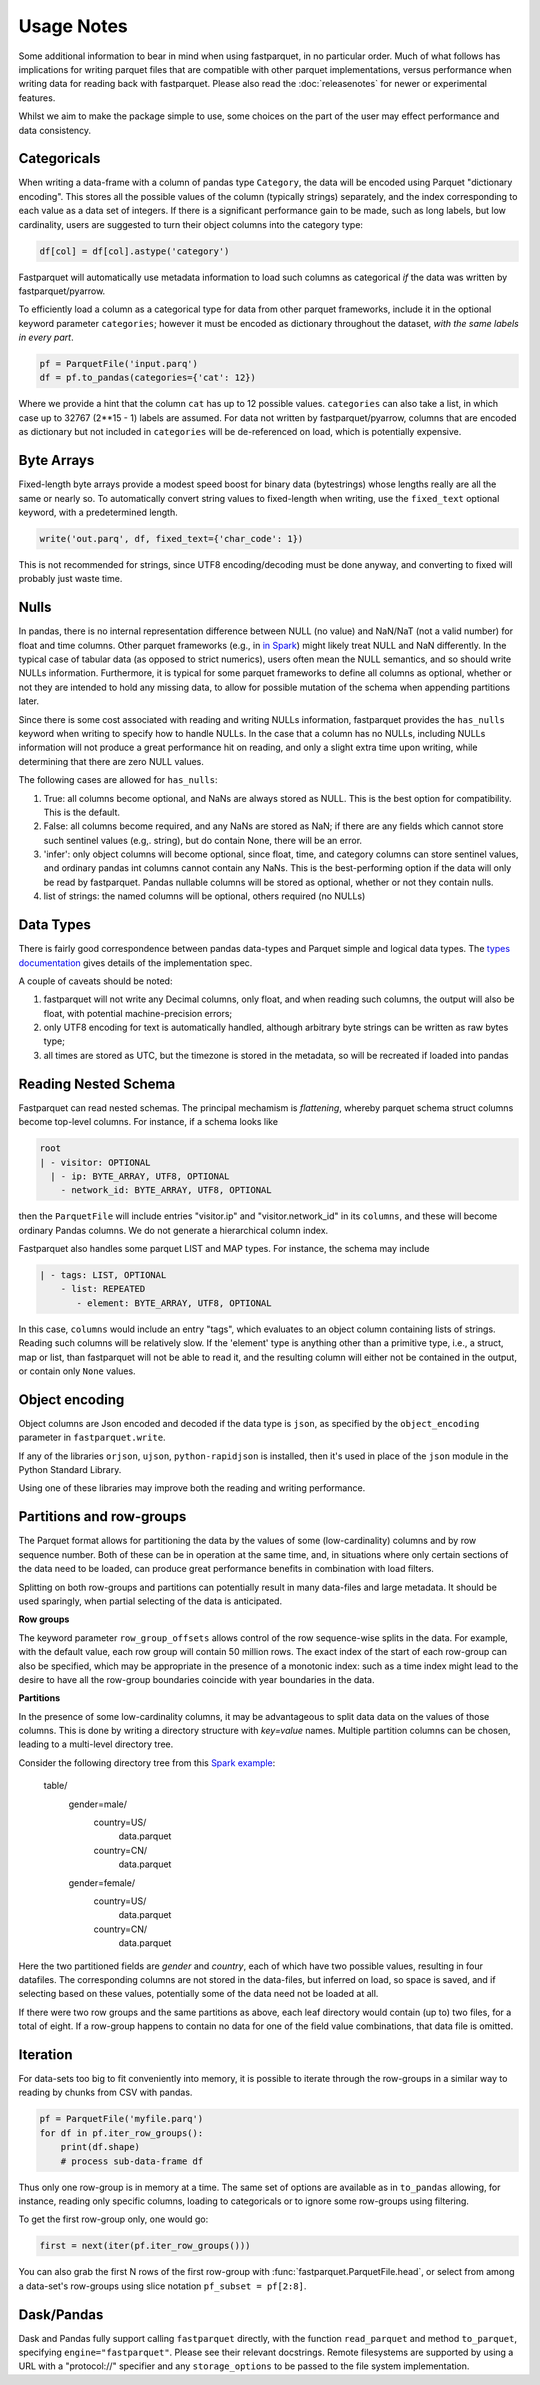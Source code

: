 Usage Notes
===========

Some additional information to bear in mind when using fastparquet,
in no particular order. Much of what follows has implications for writing
parquet files that are compatible with other parquet implementations, versus
performance when writing data for reading back with fastparquet.
Please also read the :doc:`releasenotes` for newer or experimental features.

Whilst we aim to make the package simple to use, some choices on the part
of the user may effect performance and data consistency.

Categoricals
------------

When writing a data-frame with a column of pandas type ``Category``, the
data will be encoded using Parquet "dictionary encoding". This stores all
the possible values of the column (typically strings) separately, and the
index corresponding to each value as a data set of integers. If there
is a significant performance gain to be made, such as long labels, but low
cardinality, users are suggested to turn their object columns into the
category type:

.. code-block:: python

    df[col] = df[col].astype('category')

Fastparquet will automatically use metadata information to load such columns
as categorical *if* the data was written by fastparquet/pyarrow.

To efficiently load a column as a categorical type for data from other
parquet frameworks, include it in the optional
keyword parameter ``categories``; however it must be encoded as dictionary
throughout the dataset, *with the same labels in every part*.

.. code-block:: python

    pf = ParquetFile('input.parq')
    df = pf.to_pandas(categories={'cat': 12})

Where we provide a hint that the column ``cat`` has up to 12 possible values.
``categories`` can also take a list, in which case up to 32767 (2**15 - 1)
labels are assumed.
For data not written by fastparquet/pyarrow, columns that are encoded as dictionary
but not included in ``categories`` will
be de-referenced on load, which is potentially expensive.

Byte Arrays
-----------

Fixed-length byte arrays provide a modest speed boost for binary data (bytestrings)
whose lengths really are all the same or nearly so. To automatically
convert string values to fixed-length when writing, use the ``fixed_text``
optional keyword, with a predetermined length.

.. code-block:: python

    write('out.parq', df, fixed_text={'char_code': 1})

This is not recommended for strings, since UTF8 encoding/decoding must be done anyway,
and converting to fixed will probably just waste time.

Nulls
-----

In pandas, there is no internal representation difference between NULL (no value)
and NaN/NaT (not a valid number) for float and time columns. Other parquet frameworks
(e.g., in `in Spark`_) might likely treat
NULL and NaN differently. In the typical case of tabular
data (as opposed to strict numerics), users often mean the NULL semantics, and
so should write NULLs information. Furthermore, it is typical for some parquet
frameworks to define all columns as optional, whether or not they are intended to
hold any missing data, to allow for possible mutation of the schema when appending
partitions later.

.. _in Spark: https://spark.apache.org/docs/2.1.0/sql-programming-guide.html#nan-semantics

Since there is some cost associated with reading and writing NULLs information,
fastparquet provides the ``has_nulls`` keyword when writing to specify how to
handle NULLs. In the case that a column has no NULLs, including NULLs information
will not produce a great performance hit on reading, and only a slight extra time
upon writing, while determining that there are zero NULL values.

The following cases are allowed for ``has_nulls``:

#. True: all columns become optional, and NaNs are always stored as NULL. This is
   the best option for compatibility. This is the default.
#. False: all columns become required, and any NaNs are stored as NaN; if there
   are any fields which cannot store such sentinel values (e.g,. string),
   but do contain None, there will be an error.
#. 'infer': only object columns will become optional, since float, time, and
   category columns can store sentinel values, and ordinary pandas int columns cannot
   contain any NaNs. This is the best-performing
   option if the data will only be read by fastparquet. Pandas nullable columns
   will be stored as optional, whether or not they contain nulls.
#. list of strings: the named columns will be optional, others required (no NULLs)

Data Types
----------

There is fairly good correspondence between pandas data-types and Parquet
simple and logical data types.
The `types documentation <https://github.com/apache/parquet-format/blob/master/LogicalTypes.md>`_
gives details of the implementation spec.

A couple of caveats should be noted:

#. fastparquet will
   not write any Decimal columns, only float, and when reading such columns,
   the output will also be float, with potential machine-precision errors;
#. only UTF8 encoding for text is automatically handled, although arbitrary
   byte strings can be written as raw bytes type;
#. all times are stored as UTC, but the timezone is stored in the metadata, so
   will be recreated if loaded into pandas

Reading Nested Schema
---------------------

Fastparquet can read nested schemas. The principal mechamism is *flattening*, whereby
parquet schema struct columns become top-level columns. For instance, if a schema looks
like

.. code-block:: python

    root
    | - visitor: OPTIONAL
      | - ip: BYTE_ARRAY, UTF8, OPTIONAL
        - network_id: BYTE_ARRAY, UTF8, OPTIONAL

then the ``ParquetFile`` will include entries "visitor.ip" and "visitor.network_id" in its
``columns``, and these will become ordinary Pandas columns. We do not generate a hierarchical
column index.

Fastparquet also handles some parquet LIST and MAP types. For instance, the schema may include

.. code-block:: python

    | - tags: LIST, OPTIONAL
        - list: REPEATED
           - element: BYTE_ARRAY, UTF8, OPTIONAL

In this case, ``columns`` would include an entry "tags", which evaluates to an object column
containing lists of strings. Reading such columns will be relatively slow.
If the 'element' type is anything other than a primitive type,
i.e., a struct, map or list, than fastparquet will not be able to read it, and the resulting
column will either not be contained in the output, or contain only ``None`` values.

Object encoding
---------------

Object columns are Json encoded and decoded if the data type is ``json``,
as specified by the ``object_encoding`` parameter in ``fastparquet.write``.

If any of the libraries ``orjson``, ``ujson``, ``python-rapidjson`` is installed,
then it's used in place of the ``json`` module in the Python Standard Library.

Using one of these libraries may improve both the reading and writing performance.

Partitions and row-groups
-------------------------

The Parquet format allows for partitioning the data by the values of some
(low-cardinality) columns and by row sequence number. Both of these can be
in operation at the same time, and, in situations where only certain sections
of the data need to be loaded, can produce great performance benefits in
combination with load filters.

Splitting on both row-groups and partitions can potentially result in many
data-files and large metadata. It should be used sparingly, when partial
selecting of the data is anticipated.

**Row groups**

The keyword parameter ``row_group_offsets`` allows control of the row
sequence-wise splits in the data. For example, with the default value,
each row group will contain 50 million rows. The exact index of the start
of each row-group can also be specified, which may be appropriate in the
presence of a monotonic index: such as a time index might lead to the desire
to have all the row-group boundaries coincide with year boundaries in the
data.

**Partitions**

In the presence of some low-cardinality columns, it may be advantageous to
split data data on the values of those columns. This is done by writing a
directory structure with *key=value* names. Multiple partition columns can
be chosen, leading to a multi-level directory tree.

Consider the following directory tree from this `Spark example <http://Spark.apache.org/docs/latest/sql-programming-guide.html#partition-discovery>`_:

    table/
        gender=male/
           country=US/
              data.parquet
           country=CN/
              data.parquet
        gender=female/
            country=US/
               data.parquet
            country=CN/
               data.parquet

Here the two partitioned fields are *gender* and *country*, each of which have
two possible values, resulting in four datafiles. The corresponding columns
are not stored in the data-files, but inferred on load, so space is saved,
and if selecting based on these values, potentially some of the data need
not be loaded at all.

If there were two row groups and the same partitions as above, each leaf
directory would contain (up to) two files, for a total of eight. If a
row-group happens to contain no data for one of the field value combinations,
that data file is omitted.


Iteration
---------

For data-sets too big to fit conveniently into memory, it is possible to
iterate through the row-groups in a similar way to reading by chunks from
CSV with pandas.

.. code-block:: python

    pf = ParquetFile('myfile.parq')
    for df in pf.iter_row_groups():
        print(df.shape)
        # process sub-data-frame df

Thus only one row-group is in memory at a time. The same set of options
are available as in ``to_pandas`` allowing, for instance, reading only
specific columns, loading to
categoricals or to ignore some row-groups using filtering.

To get the first row-group only, one would go:

.. code-block:: python

    first = next(iter(pf.iter_row_groups()))

You can also grab the first N rows of the first row-group with :func:`fastparquet.ParquetFile.head`,
or select from among a data-set's row-groups using slice notation ``pf_subset = pf[2:8]``.

Dask/Pandas
-----------

Dask and Pandas fully support calling ``fastparquet`` directly, with the function
``read_parquet`` and method ``to_parquet``, specifying ``engine="fastparquet"``.
Please see their relevant docstrings. Remote filesystems are supported by using
a URL with a "protocol://" specifier and any ``storage_options`` to be passed to
the file system implementation.

